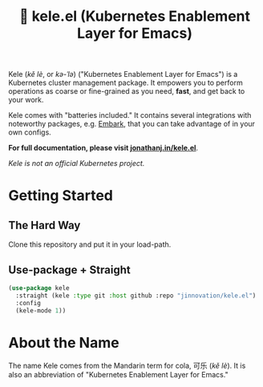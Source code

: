 # -*- before-save-hook: (delete-trailing-whitespace); -*-
#+TITLE: 🥤 kele.el (Kubernetes Enablement Layer for Emacs)

#+html: <a href="https://codecov.io/gh/jinnovation/kele.el" > <img src="https://codecov.io/gh/jinnovation/kele.el/branch/main/graph/badge.svg?token=LR7RDREPZF"/> </a>
#+html: <a href="https://github.com/jinnovation/kele.el/actions"> <img src="https://github.com/jinnovation/kele.el/workflows/test/badge.svg?branch=main"/></a>
#+html: <a href="https://github.com/jinnovation/kele.el/blob/main/LICENSE"><img alt="License badge" src="https://img.shields.io/github/license/jinnovation/kele.el"/></a>
#+html: <a href="https://melpa.org/#/kele"><img alt="MELPA" src="https://melpa.org/packages/kele-badge.svg"/></a>

[[file:docs/img/kele.jpg]]


Kele (/kě lè/, or /kə-ˈlə/) ("Kubernetes Enablement Layer for Emacs")
is a Kubernetes cluster management package. It empowers you to perform
operations as coarse or fine-grained as you need, *fast*, and get back to your
work.

Kele comes with "batteries included." It contains several integrations with
noteworthy packages, e.g. [[https://github.com/oantolin/embark][Embark]], that you can take advantage of in your own
configs.

*For full documentation, please visit [[https://jonathanj.in/kele.el][jonathanj.in/kele.el]]*.

/Kele is not an official Kubernetes project./

* Getting Started

** The Hard Way

   Clone this repository and put it in your load-path.

** Use-package + Straight

   #+begin_src emacs-lisp
     (use-package kele
       :straight (kele :type git :host github :repo "jinnovation/kele.el")
       :config
       (kele-mode 1))
   #+end_src

* About the Name

  The name Kele comes from the Mandarin term for cola, 可乐 (/kě lè/). It is
  also an abbreviation of "Kubernetes Enablement Layer for Emacs."
